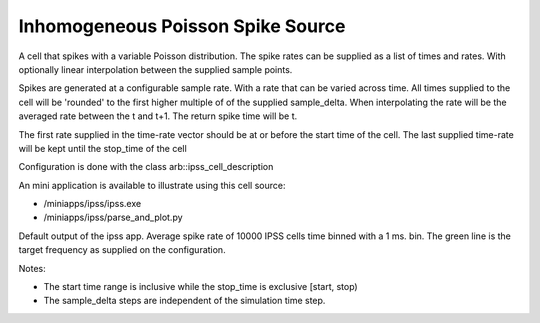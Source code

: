 Inhomogeneous Poisson Spike Source
============

A cell that spikes with a variable Poisson distribution. The spike rates can be supplied as a list of times and rates. With optionally linear interpolation between the supplied sample points.

Spikes are generated at a configurable sample rate. With a rate that can be
varied across time. 
All times supplied to the cell will be 'rounded' to the first higher multiple of
of the supplied sample_delta.
When interpolating the rate will be the averaged rate between the
t and t+1. The return spike time will be t.

The first rate supplied in the time-rate vector should be at or before the
start time of the cell. The last supplied time-rate will be kept
until the stop_time of the cell

Configuration is done with the class arb::ipss_cell_description

+---------------+---------------+-----------------------------------------------------------+
| Parameter     |  type         |  Details                                                  |
+===============+===============+===========================================================+
| start_time    |  float        |  Time from start when the cell should start spiking (ms.).|
+---------------+---------------+-----------------------------------------------------------+
| stop_time     |  float        |  When should the cell stop spiking (ms.)                  |
+---------------+---------------+-----------------------------------------------------------+
| sample_delta  |  float        |  Every sample_delta entry a dice will be rolled of a      |
|               |               |  spike should be emitted                                  |
+---------------+---------------+-----------------------------------------------------------+
| rates_per_time|  vector       |  A vector of time-rate pairs defining the time varying    |
|               |  <float,double>|  spike rate.                                              |
+---------------+---------------+-----------------------------------------------------------+
| interpolate   |  bool         |  Should the values be interpolated between the rates      |
|               |               |  supplied in the rates_per_time vector                    |
+---------------+---------------+-----------------------------------------------------------+

An mini application is available to illustrate using this cell source: 

- /miniapps/ipss/ipss.exe
- /miniapps/ipss/parse_and_plot.py

.. image:: https://i.imgur.com/bprO9Ek.png
    :alt: inhomogeneous spike 

Default output of the ipss app. Average spike rate of 10000 IPSS cells time binned with a 1 ms. bin. 
The green line is the target frequency as supplied on the configuration.    
    
Notes: 

- The start time range is inclusive while the stop_time is exclusive [start, stop)
- The sample_delta steps are independent of the simulation time step.
